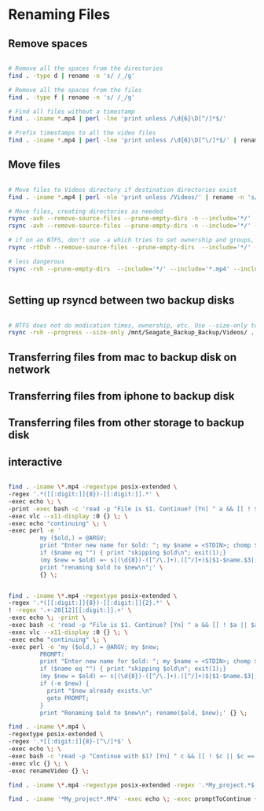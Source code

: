 * Renaming Files

** Remove spaces


#+BEGIN_SRC bash

# Remove all the spaces from the directories
find . -type d | rename -n 's/ /_/g'

# Remove all the spaces from the files
find . -type f | rename -n 's/ /_/g'

# Find all files without a timestamp
find . -iname *.mp4 | perl -lne 'print unless /\d{6}\D[^/]*$/' 

# Prefix timestamps to all the video files
find . -iname *.mp4 | perl -lne 'print unless /\d{6}\D[^\/]*$/' | rename -n 'my $t = `date -r "$_" +%Y%m%d`; chomp $t; s|(?=[^/]+.mp4$)|$t-|i'qq

#+END_SRC


** Move files

#+BEGIN_SRC bash

# Move files to Videos directory if destination directories exist
find . -iname *.mp4 | perl -nle 'print unless /Videos/' | rename -n 's/Downloads/Videos/'

# Move files, creating directories as needed
rsync -avh --remove-source-files --prune-empty-dirs -n --include='*/' --include='*.mp4' Desktop/ Videos/
rsync -avh --remove-source-files --prune-empty-dirs -n --include='*/' --include='*.mp4' --include='*.MP4' --include='*.MOV' --include='*.mov' --exclude='*' --verbose --verbose Desktop/ Videos/

# if on an NTFS, don't use -a which tries to set ownership and groups, concepts foreign to ntfs. See https://unix.stackexchange.com/questions/558235/rsync-operation-not-permitted
rsync -rtDvh --remove-source-files --prune-empty-dirs  --include='*/' --include='*.mp4' --include='*.MP4' --include='*.MOV' --include='*.mov' --exclude='*' --progress --verbose --verbose Desktop/ Videos/

# less dangerous
rsync -rvh --prune-empty-dirs  --include='*/' --include='*.mp4' --include='*.MP4' --include='*.MOV' --include='*.mov' --exclude='*' --progress --verbose --verbose Desktop/ Videos/


#+END_SRC

** Setting up rsyncd between two backup disks

#+BEGIN_SRC bash

# NTFS does not do modication times, ownership, etc. Use --size-only to compare. See https://serverfault.com/questions/151986/rsync-command-to-synchronize-two-ntfs-drives
rsync -rvh --progress --size-only /mnt/Seagate_Backup_Backup/Videos/ .

#+END_SRC

** Transferring files from mac to backup disk on network

** Transferring files from iphone to backup disk


** Transferring files from other storage to backup disk


** interactive
#+BEGIN_SRC bash

find . -iname \*.mp4 -regextype posix-extended \
-regex '.*([[:digit:]]{8})-[[:digit:]].*' \
-exec echo \; \
-print -exec bash -c 'read -p "File is $1. Continue? [Yn] " a && [[ ! $a || $a == [Yy] || $a == [yY][eE][sS] ]] && echo continuing with $1 && exit 0 || echo skipping $1 && exit 1' bash {} \; \
-exec vlc --x11-display :0 {} \; \
-exec echo "continuing" \; \
-exec perl -e '
         my ($old,) = @ARGV;
         print "Enter new name for $old: "; my $name = <STDIN>; chomp $name; $name =~ s/ /_/g;
         if ($name eq "") { print "skipping $old\n"; exit(1);}
         (my $new = $old) =~ s|(\d{8})-([^/\.]+).([^/]+)$|$1-$name.$3|;
         print "renaming $old to $new\n";' \
         {} \;


find . -iname \*.mp4 -regextype posix-extended \
-regex '.*([[:digit:]]{8})-[[:digit:]]{2}.*' \
! -regex '.+-20[12][[:digit:]].+' \
-exec echo \; -print \
-exec bash -c 'read -p "File is $1. Continue? [Yn] " a && [[ ! $a || $a == [Yy] || $a == [yY][eE][sS] ]] && echo continuing with $1 && exit 0 || echo skipping $1 && exit 1' bash {} \; \
-exec vlc --x11-display :0 {} \; \
-exec echo "continuing" \; \
-exec perl -e 'my ($old,) = @ARGV; my $new;
         PROMPT:
         print "Enter new name for $old: "; my $name = <STDIN>; chomp $name; $name =~ s/ /_/g;
         if ($name eq "") { print "skipping $old\n"; exit(1);}
         (my $new = $old) =~ s|(\d{8})-([^/\.]+).([^/]+)$|$1-$name.$3|;
         if (-e $new) { 
           print "$new already exists.\n"
           goto PROMPT;
         }
         print "Renaming $old to $new\n"; rename($old, $new);' {} \;

find . -iname \*.mp4 \
-regextype posix-extended \
-regex '.*[[:digit:]]{8}-[^\/]*$' \
-exec echo \; \
-exec bash -c 'read -p "Continue with $1? [Yn] " c && [[ ! $c || $c == [Yy] ]] && exit 0 || echo skipping $1 && exit 1' bash {} \; \
-exec vlc {} \; \
-exec renameVideo {} \;

find . -iname \*.mp4 -regextype posix-extended -regex '.*My_project.*$' -exec echo \; -exec bash -c 'read -p "Continue with $1? [Yn] " c && [[ ! $c || $c == [Yy] ]] && exit 0 || echo skipping $1 && exit 1' bash {} \; -exec vlc {} \; -exec renameVideo {} \;

find . -iname '*My_project*.MP4' -exec echo \; -exec promptToContinue {} \; -exec bash -c 'vlc $1 2> /dev/null' bash-shell {} \; -exec renameVideo {} \;

#+END_SRC
